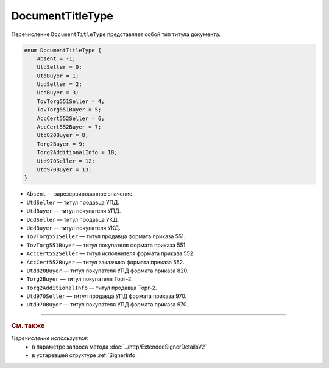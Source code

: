 DocumentTitleType
=================

Перечисление ``DocumentTitleType`` представляет собой тип титула документа.

.. code-block:: protobuf

    enum DocumentTitleType {
        Absent = -1;
        UtdSeller = 0;
        UtdBuyer = 1;
        UcdSeller = 2;
        UcdBuyer = 3;
        TovTorg551Seller = 4;
        TovTorg551Buyer = 5;
        AccCert552Seller = 6;
        AccCert552Buyer = 7;
        Utd820Buyer = 8;
        Torg2Buyer = 9;
        Torg2AdditionalInfo = 10;
        Utd970Seller = 12;
        Utd970Buyer = 13;
    }


- ``Absent`` — зарезервированное значение.
- ``UtdSeller`` — титул продавца УПД.
- ``UtdBuyer`` — титул покупателя УПД.
- ``UcdSeller`` — титул продавца УКД.
- ``UcdBuyer`` — титул покупателя УКД.
- ``TovTorg551Seller`` — титул продавца формата приказа 551.
- ``TovTorg551Buyer`` — титул покупателя формата приказа 551.
- ``AccCert552Seller`` — титул исполнителя формата приказа 552.
- ``AccCert552Buyer`` — титул заказчика формата приказа 552.
- ``Utd820Buyer`` — титул покупателя УПД формата приказа 820.
- ``Torg2Buyer`` — титул покупателя Торг-2.
- ``Torg2AdditionalInfo`` — титул продавца Торг-2.
- ``Utd970Seller`` — титул продавца УПД формата приказа 970.
- ``Utd970Buyer`` — титул покупателя УПД формата приказа 970.


----

.. rubric:: См. также

*Перечисление используется:*
	- в параметре запроса метода :doc:`../http/ExtendedSignerDetailsV2`
	- в устаревшей структуре :ref:`SignerInfo`